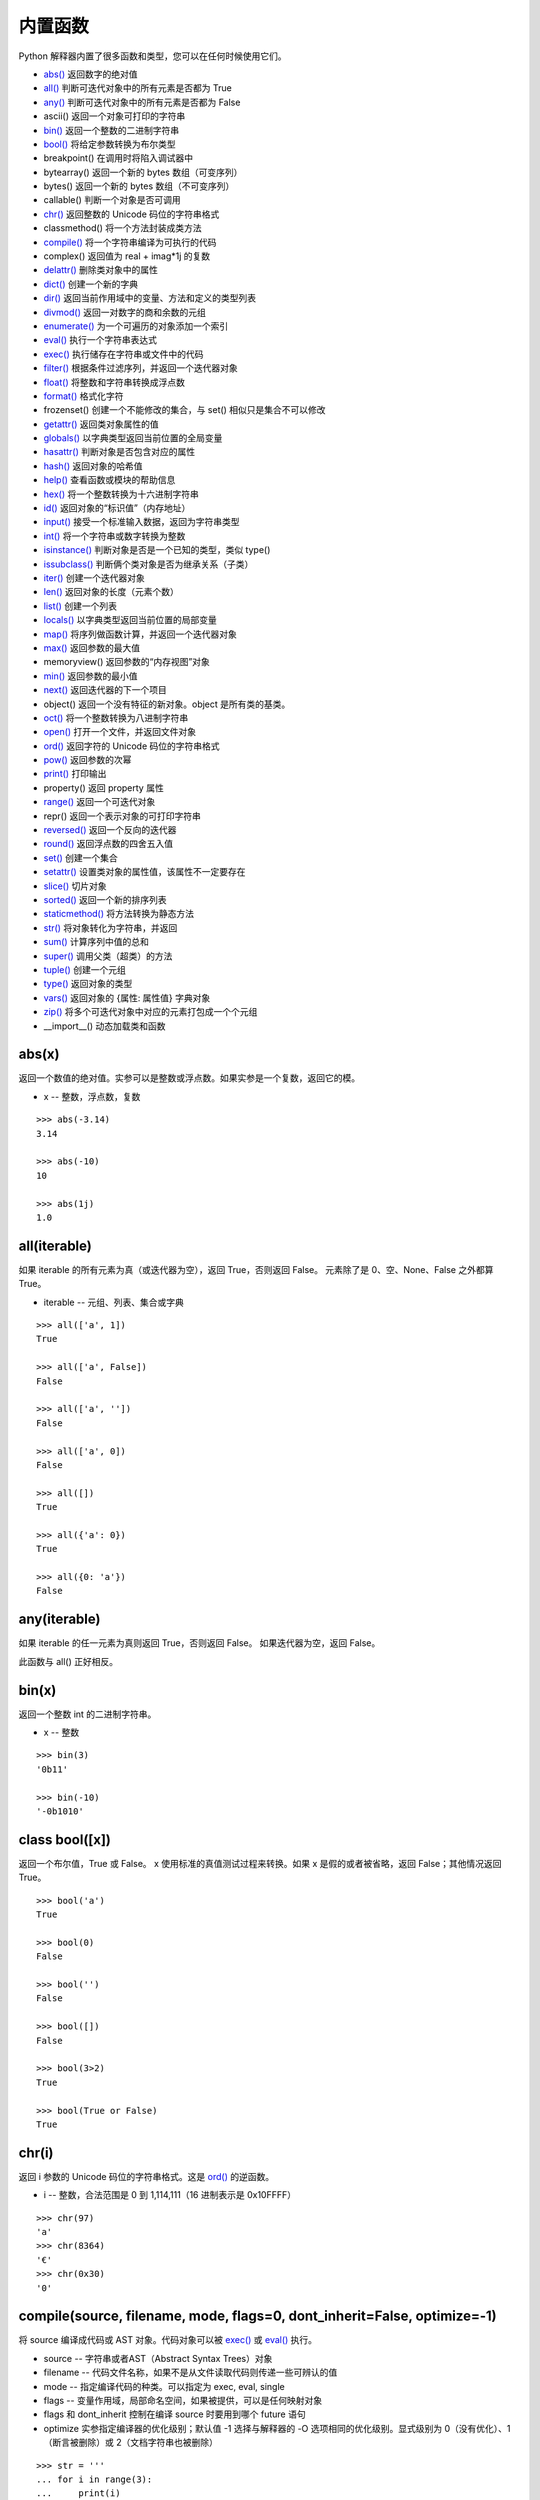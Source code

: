 内置函数
####################################

Python 解释器内置了很多函数和类型，您可以在任何时候使用它们。

- `abs()`_  返回数字的绝对值
- `all()`_  判断可迭代对象中的所有元素是否都为 True
- `any()`_  判断可迭代对象中的所有元素是否都为 False
- ascii()  返回一个对象可打印的字符串
- `bin()`_  返回一个整数的二进制字符串
- `bool()`_  将给定参数转换为布尔类型
- breakpoint()  在调用时将陷入调试器中
- bytearray()  返回一个新的 bytes 数组（可变序列）
- bytes()  返回一个新的 bytes 数组（不可变序列）
- callable()  判断一个对象是否可调用
- `chr()`_  返回整数的 Unicode 码位的字符串格式
- classmethod()  将一个方法封装成类方法
- `compile()`_  将一个字符串编译为可执行的代码
- complex()  返回值为 real + imag*1j 的复数
- `delattr()`_  删除类对象中的属性
- `dict()`_  创建一个新的字典
- `dir()`_  返回当前作用域中的变量、方法和定义的类型列表
- `divmod()`_  返回一对数字的商和余数的元组
- `enumerate()`_  为一个可遍历的对象添加一个索引
- `eval()`_  执行一个字符串表达式
- `exec()`_  执行储存在字符串或文件中的代码
- `filter()`_  根据条件过滤序列，并返回一个迭代器对象
- `float()`_  将整数和字符串转换成浮点数
- `format()`_  格式化字符
- frozenset()  创建一个不能修改的集合，与 set() 相似只是集合不可以修改
- `getattr()`_  返回类对象属性的值
- `globals()`_  以字典类型返回当前位置的全局变量
- `hasattr()`_  判断对象是否包含对应的属性
- `hash()`_  返回对象的哈希值
- `help()`_  查看函数或模块的帮助信息
- `hex()`_  将一个整数转换为十六进制字符串
- `id()`_ 返回对象的“标识值”（内存地址）
- `input()`_  接受一个标准输入数据，返回为字符串类型
- `int()`_  将一个字符串或数字转换为整数
- `isinstance()`_  判断对象是否是一个已知的类型，类似 type()
- `issubclass()`_  判断俩个类对象是否为继承关系（子类）
- `iter()`_  创建一个迭代器对象
- `len()`_  返回对象的长度（元素个数）
- `list()`_  创建一个列表
- `locals()`_  以字典类型返回当前位置的局部变量
- `map()`_  将序列做函数计算，并返回一个迭代器对象
- `max()`_  返回参数的最大值
- memoryview()  返回参数的“内存视图”对象
- `min()`_  返回参数的最小值
- `next()`_  返回迭代器的下一个项目
- object()  返回一个没有特征的新对象。object 是所有类的基类。
- `oct()`_  将一个整数转换为八进制字符串
- `open()`_  打开一个文件，并返回文件对象
- `ord()`_  返回字符的 Unicode 码位的字符串格式
- `pow()`_  返回参数的次幂
- `print()`_  打印输出
- property()  返回 property 属性
- `range()`_  返回一个可迭代对象
- repr()  返回一个表示对象的可打印字符串
- `reversed()`_  返回一个反向的迭代器
- `round()`_  返回浮点数的四舍五入值
- `set()`_  创建一个集合
- `setattr()`_  设置类对象的属性值，该属性不一定要存在
- `slice()`_  切片对象
- `sorted()`_  返回一个新的排序列表
- `staticmethod()`_  将方法转换为静态方法
- `str()`_  将对象转化为字符串，并返回
- `sum()`_  计算序列中值的总和
- `super()`_  调用父类（超类）的方法
- `tuple()`_  创建一个元组
- `type()`_   返回对象的类型
- `vars()`_  返回对象的 {属性: 属性值} 字典对象
- `zip()`_  将多个可迭代对象中对应的元素打包成一个个元组
- __import__()  动态加载类和函数


.. _`abs()`:

abs(x)
************************************

返回一个数值的绝对值。实参可以是整数或浮点数。如果实参是一个复数，返回它的模。

- x -- 整数，浮点数，复数

.. highlight:: none

::

    >>> abs(-3.14)
    3.14

    >>> abs(-10)
    10

    >>> abs(1j)
    1.0


.. _`all()`:

all(iterable)
************************************

如果 iterable 的所有元素为真（或迭代器为空），返回 True，否则返回 False。
元素除了是 0、空、None、False 之外都算 True。

- iterable -- 元组、列表、集合或字典

::

    >>> all(['a', 1])
    True

    >>> all(['a', False])
    False

    >>> all(['a', ''])
    False

    >>> all(['a', 0])
    False

    >>> all([])
    True

    >>> all({'a': 0})
    True

    >>> all({0: 'a'})
    False


.. _`any()`:

any(iterable)
************************************

如果 iterable 的任一元素为真则返回 True，否则返回 False。 如果迭代器为空，返回 False。

此函数与 all() 正好相反。


.. _`bin()`:

bin(x)
************************************

返回一个整数 int 的二进制字符串。

- x -- 整数

::

    >>> bin(3)
    '0b11'

    >>> bin(-10)
    '-0b1010'


.. _`bool()`:

class bool([x])
************************************

返回一个布尔值，True 或 False。 x 使用标准的真值测试过程来转换。如果 x 是假的或者被省略，返回 False；其他情况返回 True。

::

    >>> bool('a')
    True

    >>> bool(0)
    False

    >>> bool('')
    False

    >>> bool([])
    False

    >>> bool(3>2)
    True

    >>> bool(True or False)
    True


.. _`chr()`:

chr(i)
************************************

返回 i 参数的 Unicode 码位的字符串格式。这是 `ord()`_ 的逆函数。

- i -- 整数，合法范围是 0 到 1,114,111（16 进制表示是 0x10FFFF）

::

    >>> chr(97)
    'a'
    >>> chr(8364)
    '€'
    >>> chr(0x30)
    '0'


.. _`compile()`:

compile(source, filename, mode, flags=0, dont_inherit=False, optimize=-1)
*******************************************************************************

将 source 编译成代码或 AST 对象。代码对象可以被 `exec()`_ 或 `eval()`_ 执行。

- source -- 字符串或者AST（Abstract Syntax Trees）对象
- filename -- 代码文件名称，如果不是从文件读取代码则传递一些可辨认的值
- mode -- 指定编译代码的种类。可以指定为 exec, eval, single
- flags -- 变量作用域，局部命名空间，如果被提供，可以是任何映射对象
- flags 和 dont_inherit 控制在编译 source 时要用到哪个 future 语句
- optimize 实参指定编译器的优化级别；默认值 -1 选择与解释器的 -O 选项相同的优化级别。显式级别为 0（没有优化）、1（断言被删除）或 2（文档字符串也被删除）

::

    >>> str = '''
    ... for i in range(3):
    ...     print(i)
    ... '''
    >>> cc = compile(str, '', 'exec')
    >>> cc
    <code object <module> at 0x7fded2f3e810, file "", line 2>
    >>> exec(cc)
    0
    1
    2

    >>> str = '3 * 4 + 1'
    >>> ee = compile(str, 'abc', 'eval')
    >>> ee
    <code object <module> at 0x7fded2f44150, file "abc", line 1>
    >>> eval(ee)
    13

.. note::

    在 single 或 eval 模式编译多行代码字符串时，输入必须以至少一个换行符结尾。 这使得 code 模块更容易检测语句的完整性。

    在将足够大或者足够复杂的字符串编译成 AST 对象时，Python 解释器有可以因为 Python AST 编译器的栈深度限制而崩溃。 


.. _`delattr()`:

delattr(object, name)
************************************

如果对象允许，该函数将删除指定对象的属性。例如 delattr(x, 'foobar') 等价于 del x.foobar 。`setattr()`_ 相关的函数。

- object -- 一个 class 对象
- name -- 该字符串必须是对象的某个属性

::

    >>> class A:
    ...     x = 1
    ...     y = 2
    ... 
    >>> a = A()

    >>> print('x =', a.x)
    x = 1
    >>> print('y = ', a.y)
    y =  2

    >>> delattr(A, 'x')

    >>> print('x =', a.x)
    Traceback (most recent call last):
    File "<stdin>", line 1, in <module>
    AttributeError: 'A' object has no attribute 'x'

    # 不能用于删除实例中的属性
    >>> delattr(a, 'y')
    Traceback (most recent call last):
    File "<stdin>", line 1, in <module>
    AttributeError: y
    >>> a.y
    2


.. _`dict()`:

class dict(\*\*kwarg)
************************************

用于创建一个新的字典。其他的创建方式 class dict(mapping, \*\*kwarg)， class dict(iterable, \*\*kwarg)。

- \*\*kwargs -- 关键字
- mapping -- 元素的容器
- iterable -- 可迭代对象

::

    # 创建空字典
    >>> dict()
    {}

    # 将关键字创建新的字典
    >>> dict(a=1, b=2, c=3)
    {'a': 1, 'b': 2, 'c': 3}

    # 将映射创造新的字典
    >>> dict(zip(['a', 'b', 'c'], [1, 2, 3]))
    {'a': 1, 'b': 2, 'c': 3}

    # 将可迭代对象创建新的字典
    >>> dict([('a', 1), ('b', 2), ('c', 3)])
    {'a': 1, 'b': 2, 'c': 3}


.. _`dir()`:

dir([object])
************************************

如果没有实参，则返回当前本地作用域中的名称列表（变量、方法等）。如果有实参，它会尝试返回该对象的有效属性列表。返回的列表按字母表排序。

默认的 dir() 机制对不同类型的对象行为不同，它会试图返回最相关而不是最全的信息：

- 如果对象是模块对象，则列表包含模块的属性名称。
- 如果对象是类型或类对象，则列表包含它们的属性名称，并且递归查找所有基类的属性。
- 否则，列表包含对象的属性名称，它的类属性名称，并且递归查找它的类的所有基类的属性。

::

    >>> import struct
    >>> dir()
    ['__annotations__', '__builtins__', '__doc__', '__loader__', '__name__', '__package__', '__spec__', 'struct']

    >>> dir(struct)
    ['Struct', '__all__', '__builtins__', '__cached__', '__doc__', '__file__', '__loader__', '__name__', '__package__', '__spec__', '_clearcache', 'calcsize', 'error', 'iter_unpack', 'pack', 'pack_into', 'unpack', 'unpack_from']

    >>> class Shape:
    ...     def __dir__(self):
    ...         return ['area', 'perimeter', 'location']
    ... 
    >>> s = Shape()

    >>> dir(s)
    ['area', 'location', 'perimeter']


.. _`divmod()`:

divmod(a, b)
************************************

将两个参数执行除法并返回商和余数的元组。对于混合操作数类型，适用双目算术运算符的规则。对于整数，结果和 (a // b, a % b) 一致。

- a -- 数字类型，非复数
- b -- 数字类型，非复数

::

    >>> divmod(7, 2)
    (3, 1)

    >>> divmod(8, -2)
    (-4, 0)

    >>> divmod(8, 1.5)
    (5.0, 0.5)

    >>> divmod(8, 1.2)
    (6.0, 0.8000000000000003)


.. _`enumerate()`:

enumerate(iterable, start=0)
************************************

将一个可遍历的对象（如列表、元组或字符串）组合为枚举对象。一般用在 for 循环当中返回一个元组，里面包含一个计数值和通过迭代 iterable 获得的值。

- iterable -- 一个序列、迭代器或其他支持迭代的对象
- start -- 下标起始数值

::

    >>> abcd = ['a', 'b', 'c', 'd']
    >>> list(enumerate(abcd))
    [(0, 'a'), (1, 'b'), (2, 'c'), (3, 'd')]
    
    >>> for n, i in enumerate(abcd, 5):
    ...     print(n, i)
    ... 
    5 a
    6 b
    7 c
    8 d


.. _`eval()`:

eval(expression[, globals[, locals]])
*******************************************************************************

执行一个字符串表达式，并返回表达式的值。

- expression -- 字符串表达式
- globals -- 变量作用域，全局命名空间，必须是一个字典对象
- locals -- 变量作用域，局部命名空间，可以是任何映射对象

提示： `exec()`_ 函数支持动态执行语句。 `globals()`_ 和 `locals()`_ 函数各自返回当前的全局和本地字典，因此您可以将它们传递给 `eval()`_ 或 `exec()`_ 来使用。

::

    >>> x = 1
    >>> eval('x + 1')
    2
    
    >>> eval('3 * 7')
    21


.. _`exec()`:

exec(object[, globals[, locals]])
************************************

相比于 eval，exec 可以执行更复杂的 Python 代码，支持动态执行 Python 代码。

- object -- 字符串表达式或者代码对象
- globals -- 变量作用域，全局命名空间，必须是一个字典对象
- locals -- 变量作用域，局部命名空间，可以是任何映射对象

::

    >>> x = 2
    >>> str = '''
    ... y = 3
    ... print(x * y)
    ... '''

    >>> exec(str)
    6

    >>> exec(str, {'x': 5})
    15

    # eval 不能动态的构建代码
    >>> eval(str, {'x': 5})
    Traceback (most recent call last):
    File "<stdin>", line 1, in <module>
    File "<string>", line 2
        y = 3
        ^
    SyntaxError: invalid syntax


.. _`filter()`:

filter(function, iterable)
************************************

根据条件过滤序列，并返回一个迭代器对象。

用 iterable 中函数 function 返回真的那些元素，构建一个新的迭代器。iterable 可以是一个序列，一个支持迭代的容器，或一个迭代器。如果 function 是 None ，则会假设它是一个身份函数，即 iterable 中所有返回假的元素会被移除。

- function -- 判断函数
- iterable -- 可迭代对象

.. note::

    filter(function, iterable) 相当于一个生成器表达式。
    当 function 不是 None 的时候为 (item for item in iterable if function(item))；
    function 是 None 的时候为 (item for item in iterable if item) 。

::

    >>> a = [0, 1, 2, 3, 4, 5, 6, 7, 8, 9]
    >>> def odd(n):
    ...     return n % 2 == 1
    ...

    >>> filter(odd, a)
    <filter object at 0x7efca499f0b8>

    >>> list(filter(odd, a))
    [1, 3, 5, 7, 9]


.. _`float()`:

class float([x])
************************************

返回数字或字符串的浮点数。对于一个普通 Python 对象 x，float(x) 会委托给 ``x.__float__()`` 。 如果 ``__float__()`` 未定义则将回退至 ``__index__()`` 。

- x -- 整数、浮点数或字符串。字符串必须是包含十进制数字的字符串

::

    >>> float(123)
    123.0

    >>> float('+1.23')
    1.23

    >>> float('  -123\n')
    -123.0

    >>> float('1E6')
    1000000.0

    >>> float('-Infinity')
    -inf


.. _`format()`:

format(value[, format_spec])
************************************

根据 format_spec 格式化 value。其中 format_spec 的解释取决于 value 实参的类型，但是大多数内置类型使用标准格式化语法：格式规格迷你语言。

- value -- 整数、浮点数、字符串
- format_spec 内置类型标准格式化语法：格式规格迷你语言


::

    # 字符串左对齐
    >>> format('abc', '<20')
    'abc                 '

    # 字符串右对齐
    >>> format('abc', '>10')
    '       abc'

    # 字符串居中对齐
    >>> format('abc', '^20')
    '        abc         '

    # 字符串居中对齐，用 + 号填充空字符
    >>> format('abc', '+^30')
    '+++++++++++++abc++++++++++++++'


    # 将整数转换成二进制格式
    >>> format(28, 'b')
    '11100'

    # 将整数转换成八进制格式
    >>> format(28, 'o')
    '34'

    # 将整数转换成十六进制格式，使用大写字母表示 9 以上的数字
    >>> format(28, 'X')
    '1C'

    # 四舍五入小数点后两位
    >>> format(3.1415926, '.3')
    '3.14'


.. _`getattr()`:

getattr(object, name[, default])
************************************

返回类对象属性的值。例如， ``getattr(x, 'foobar')`` 等同于 ``x.foobar`` 。如果指定的属性不存在，且提供了 default 值，则返回它，否则触发 AttributeError。

- object -- 对象
- name -- 字符串，对象的属性
- default -- 默认返回值

::

    >>> class A:
    ...    bar = 1
    ... 
    >>> a = A()

    >>> getattr(a, 'bar')
    1

    >>> getattr(a, 'bar', 5)
    1

    >>> getattr(a, 'abc')
    Traceback (most recent call last):
    File "<stdin>", line 1, in <module>
    AttributeError: 'A' object has no attribute 'abc'

    >>> getattr(a, 'abc', 5)
    5


.. _`globals()`:

globals()
************************************

以字典类型返回当前位置的全部全局变量。这总是当前模块的字典（在函数或方法中，不是调用它的模块，而是定义它的模块）。

::

    >>> globals()
    {'__name__': '__main__', '__doc__': None, '__package__': None, '__loader__': <class '_frozen_importlib.BuiltinImporter'>, '__spec__': None, '__annotations__': {}, '__builtins__': <module 'builtins' (built-in)>}

    >>> a = 'aaaaaaaaaaa'
    >>> b = 'bbbbbbbbbbb'
    >>> c = 'ccccccccccc'
    >>> globals()
    {'__name__': '__main__', '__doc__': None, '__package__': None, '__loader__': <class '_frozen_importlib.BuiltinImporter'>, '__spec__': None, '__annotations__': {}, '__builtins__': <module 'builtins' (built-in)>, 'a': 'aaaaaaaaaaa', 'b': 'bbbbbbbbbbb', 'c': 'ccccccccccc'}


.. _`hasattr()`:

hasattr(object, name)
************************************

判断对象是否包含对应的属性。如果包含对应的属性则返回 True，否则返回 False。（此功能是通过调用 getattr(object, name) 看是否有 AttributeError 异常来实现的。）

- object -- 对象
- name -- 字符串，属性名

::

    >>> class A:
    ...     x = 1
    ...     z = 3
    ... 
    >>> a = A()

    >>> hasattr(a, 'x')
    True

    >>> hasattr(a, 'abc')
    False


.. _`hash()`:

hash(object)
************************************

返回对象的哈希值（如果有的话）。哈希值是整数，在字典查找元素时用来快速比较字典的键。

注意：相同大小的数字变量有相同的哈希值（即使它们类型不同，如 1 和 1.0）。

- object -- 对象

::

    >>> hash('abc')
    -8467699554597568636

    >>> hash(100)
    100
    >>> hash(100.00)
    100

    >>> class A:
    ...    x = 1
    ...    y = 2
    ... 
    >>> hash(A)
    -9223372036853017173

    >>> a = A()
    >>> hash(a)
    8741473463318

    >>> hash((1, 2, 3))
    2528502973977326415

    # 列表和字典等可变对象不能计算哈希值
    >>> hash([1, 2, 3, 4])
    Traceback (most recent call last):
    File "<stdin>", line 1, in <module>
    TypeError: unhashable type: 'list'


.. _`help()`:

help([object])
************************************

启动 Python 内置的帮助系统（此函数主要在交互式中使用），类似于 Linux 系统中的 man 命令。如果没有实参，解释器控制台里会启动交互式帮助系统。如果实参是一个字符串，则在模块、函数、类、方法、关键字或文档主题中搜索该字符串，并在控制台上打印帮助信息。如果实参是其他任意对象，则会生成该对象的帮助页。


.. _`hex()`:

hex(x)
************************************

将整数转换为以 ``0x`` 开头的小写十六进制字符串。

- x -- 一个整数

::

    >>> hex(255)
    '0xff'

    >>> hex(-42)
    '-0x2a'


.. _`id()`:

id(object)
************************************

返回对象的“标识值”（内存地址）。该值是一个整数，在对象的生命周期中保证是唯一且恒定的。两个生命期不重叠的对象可能具有相同的 id 值。

::

    >>> a = 'abc'
    >>> id(a)
    139863576175984

    # a 和 b 其实是一个对象
    >>> b = a
    >>> id(b)
    139863576175984


.. _`input()`:

input([prompt])
************************************

接受一个标准输入数据，将其转换为字符串（除末尾的换行符之外）并返回。

- prompt -- 字符串（提示信息）

::

    >>> s = input('--> ')
    --> My name is Gavin
    >>> s
    'My name is Gavin'


.. _`int()`:

class int(x, base=10)
************************************

返回一个基于数字或字符串的整数对象，或者在未给出参数时返回 0。 如果 x 定义了 ``__int__()`` ，int(x) 将返回 ``x.__int__()`` 。 如果 x 定义了 ``__index__()`` ，它将返回 ``x.__index__()`` 。 如果 x 定义了 ``__trunc__()`` ，它将返回 ``x.__trunc__()`` 。 对于浮点数，将直接舍弃小数点后边的值。

- x -- 整数、浮点数或字符串
- base -- 进制数，默认十进制。

::

    >>> int(13)
    13

    >>> int(3.14)
    3

    >>> int('-50')
    -50

    # 字符串中可以包含空格
    >>> int ('  40  ')
    40

    # 只有字符串才可以指定进制时
    >>> int(13, 16)
    Traceback (most recent call last):
      File "<stdin>", line 1, in <module>
    TypeError: int() can't convert non-string with explicit base

    >>> int('13', 16)
    19


.. _`isinstance()`:

isinstance(object, classinfo)
************************************

判断一个对象是否是一个已知的类型，类似 type()。如果要判断两个类型是否相同推荐使用 isinstance()。

- object -- 实例对象。
- classinfo -- 直接或间接类名、基本类型，或是多个类名组成的元组

.. note::

    isinstance() 与 type() 区别：
    - type() 不会认为子类是一种父类类型，不考虑继承关系。
    - isinstance() 会认为子类是一种父类类型，考虑继承关系。

::

    >>> a = 'abc'
    >>> isinstance(a, str)
    True
    >>> isinstance(a, int)
    False

    >>> c = {'a': 1, 'b': 2}
    >>> isinstance(c, dict)
    True
    >>> isinstance(c, list)
    False
    
    # 传入元组
    >>> isinstance(c, (int, str, float))
    False


.. _`issubclass()`:

issubclass(class, classinfo)
************************************

判断参数 class 是否是类型参数 classinfo 的子类。

- class -- 类对象
- classinfo -- 类对象

::

    >>> class A:
    ...     pass
    ... 
    >>> class B(A):
    ...     pass
    ... 
    >>> issubclass(B, A)
    True


.. _`iter()`:

iter(object[, sentinel])
************************************

创建一个迭代器（iterator）对象。

- object -- 支持迭代的集合对象
- sentinel -- 如果传递了第二个参数，则参数 object 必须是一个可调用的对象（如函数），此时，iter 创建了一个迭代器对象，每次调用这个迭代器对象的__next__()方法时，都会调用 object。 

::

    >>> a = 'abcdef'

    # 字符串不是一个迭代器对象，会报错
    >>> a.__next__()
    Traceback (most recent call last):
      File "<stdin>", line 1, in <module>
    AttributeError: 'str' object has no attribute '__next__'

    >>> b = iter(a)
    >>> b.__next__()
    'a'
    >>> b.__next__()
    'b'
    >>> b.__next__()
    'c'


.. _`len()`:

len(s)
************************************

返回对象的长度（元素个数）。

- s -- 对象。可以是序列（如 string、bytes、tuple、list 或 range 等）或集合（如 dictionary、set 或 frozen set 等）

::

    >>> len('abc')
    3

    >>> len([1, 2, 3, 4, 5, 6, 7, 8])
    8

    >>> len({'a': 1, 'b': 2, 'c': 3, 'd': 4, 'e': 5})
    5


.. _`list()`:

class list([iterable])
************************************

创建一个列表，虽然被称为函数，list 实际上是一种可变序列类型。

- iterable -- 元组或字符串

::

    >>> l = list()
    >>> l
    []

    >>> list('abcdefg')
    ['a', 'b', 'c', 'd', 'e', 'f', 'g']


.. _`locals()`:

locals()
************************************

以字典类型返回当前位置的全部局部变量。

::

    >>> locals()
    {'__name__': '__main__', '__doc__': None, '__package__': None, '__loader__': <class '_frozen_importlib.BuiltinImporter'>, '__spec__': None, '__annotations__': {}, '__builtins__': <module 'builtins' (built-in)>}
    >>> def abc():
    ...     a = 1
    ...     b = 2
    ...     c = 3
    ...     print(locals())
    ... 
    >>> abc()
    {'a': 1, 'b': 2, 'c': 3}


.. _`map()`:

map(function, iterable, ...)
************************************

返回一个将 function 应用于 iterable 中每一项并输出其结果的迭代器。

- function -- 函数
- iterable -- 一个或多个序列，当有多个序列时，最短的序列耗尽就将结束

::

    >>> def add(x):
    ...     return x*2
    ... 
    >>> list(map(add, [1, 2, 3, 4, 5]))
    [2, 4, 6, 8, 10]

    # 最短列表只有四个值，所以只计算了四次
    >>> a = map(lambda x, y: x*y, [1, 2, 3, 4, 5, 6, 7], [5, 5, 5, 5])
    >>> list(a)
    [5, 10, 15, 20]


.. _`max()`:

max(iterable, \*[, key, default])
************************************

返回可迭代对象中最大的元素，或者返回两个及以上实参中最大的元素。
比较规则可以参考官方排序指南：https://docs.python.org/zh-cn/3/howto/sorting.html

::

    >>> a = (90, 123, 25, 18)
    >>> max(a)
    123

    # 转换成字符串之后的最大值
    >>> max(a, key=str)
    90

    # 通过自定义函数，比较最后一位的最大值
    >>> max(a, key=lambda i: str(i)[-1])
    18


.. _`min()`:

min(iterable, \*[, key, default])
************************************

返回可迭代对象中最小的元素，或者返回两个及以上实参中最小的元素。与 max() 相反，具体操作详见 `max()`_ 。


.. _`next()`:

next(iterator[, default])
************************************

通过调用 iterator 的 ``__next__()`` 方法获取下一个元素。

- iterator -- 可迭代对象
- default -- 在没有下一个对象时返回的值，如果不设置迭代器耗尽时会触发 StopIteration 异常

如果迭代器耗尽，则返回给定的 default，如果没有默认值则触发 StopIteration。

::

    >>> a = iter('ab')
    >>> next(a)
    'a'
    >>> next(a)
    'b'
    >>> next(a)
    Traceback (most recent call last):
      File "<stdin>", line 1, in <module>
    StopIteration

    >>> a = iter('ab')
    >>> next(a)
    'a'
    >>> next(a)
    'b'
    >>> next(a, 'no more')
    'no more'


.. _`oct()`:

oct(x)
************************************

将整数转换为以 ``0o`` 开头的八进制字符串。

- x -- 一个整数

::

    >>> oct(8)
    '0o10'

    >>> oct(-56)
    '-0o70'


.. _`open()`:

open()
************************************

打开一个文件，并返回文件对象。如果该文件不能打开，则触发 OSError。

**open(file, mode='r', buffering=-1, encoding=None, errors=None, newline=None, closefd=True, opener=None)** 参数很多，下边一一说明：

- file -- 必需，文件路径（相对或者绝对路径）
- mode -- 可选，指定打开文件的模式，默认值是 'r'
- buffering -- 设置缓冲策略
- encoding -- 设置解码或编码文件的编码，一般使用 utf8
- errors -- 报错级别，不能在二进制模式下使用
- newline -- 区分换行符（仅适用于文本模式）。可以是 None，''，'\n'，'\r' 和 '\r\n'。
- closefd -- 传入的 file 参数类型
- opener -- 指定自定义开启器

mode
====================================

mode 是一个可选字符串，用于指定打开文件的模式。可用的模式有：

==========   ==========
字符           意义
==========   ==========
'r'            读取（默认）
'w'            写入，并先截断文件
'x'            排它性创建，如果文件已存在则失败
'a'            写入，如果文件存在则在末尾追加
'b'            二进制模式
't'            文本模式（默认）
'+'            打开用于更新（读取与写入）
==========   ==========

默认模式为 'r' (打开用于读取文本，与 'rt' 同义)。 模式 'w+' 与 'w+b' 将打开文件并清空内容。 模式 'r+' 与 'r+b' 将打开文件并不清空内容。

.. note::

    Python 不依赖于底层操作系统的文本文件概念;所有处理都由 Python 本身完成，因此与平台无关。 


errors
====================================

errors 是一个可选的字符串参数，用于指定如何处理编码和解码错误，这不能在二进制模式下使用。可以使用各种标准错误处理程序，但是使用 ``codecs.register_error()`` 注册的任何错误处理名称也是有效的。标准名称包括:

- 'strict' 如果存在编码错误会引发 ValueError 异常。 默认值 None 具有相同的效果。
- 'ignore' 忽略错误。请注意，忽略编码错误可能会导致数据丢失。
- 'replace' 会将替换标记（例如 '?' ）插入有错误数据的地方。
- 'surrogateescape' 将任何不正确的字节作为 Unicode 专用区中的代码点，范围从U+DC80到U+DCFF。这对于处理未知编码的文件很有用。
- 只有在写入文件时才支持 'xmlcharrefreplace'。编码不支持的字符将替换为相应的 XML 字符引用 ``&#nnn;`` 。
- 'backslashreplace' 用 Python 的反向转义序列替换格式错误的数据。
- 'namereplace' 只在编写时支持，用 \N{...} 转义序列替换不支持的字符。

::

    >>>f = open('test.txt')
    >>> f.read()
    'one\ntwo\n'


.. _`ord()`:

ord(c)
************************************

返回 c 参数的 Unicode 码位的字符串格式。这是 `chr()`_ 的逆函数。

- c -- 字符

::

    >>> ord('a')
    97

    >>> ord('€')
    8364


.. _`pow()`:

pow(base, exp[, mod])
************************************

返回 base 的 exp 次幂，等价于乘方运算符: ``base**exp`` ；如果 mod 存在，则返回 base 的 exp 次幂对 mod 取余，等价于 pow(base, exp) % mod 。

- base -- 数值类型
- exp -- 数值类型
- mod -- 数值类型

::

    >>> pow(8, 2)
    64

    >>> pow(8, 2, 5)
    4


.. _`print()`:

print(\*objects, sep=' ', end='\n', file=sys.stdout, flush=False)
******************************************************************************

将 objects 打印到 file 指定的文本流，最常见的一个函数。

- objects -- 复数，可以一次输出多个对象。
- sep -- 设置间隔字符，默认值是一个空格。
- end -- 设置结尾字符。默认值是换行符 \n，
- file -- 要写入的文件对象。须是具有 write(string) 方法的对象
- flush -- 输出是否被缓存通常决定于 file，如果为 True，流会被强制刷新。

::

    >>> print(1)
    1
    >>> print(1, 'a')
    1 a
    >>> print('www', 'dongxg', 'top', sep='.')
    www.dongxg.top

    >>> l = ['a', 'b', 'c', 'd']
    >>> for i in l:
    ...     print(i)
    ... 
    a
    b
    c
    d
    >>> for i in l:
    ...     print(i, end='')
    ... 
    abcd


.. _`range()`:

class range(start, stop[, step])
************************************

虽然被称为函数，但 range 实际上是一个不可变的序列类型。

- start: 计数从 start 开始。默认从 0 开始。例如 range(5) 等价于 range(0, 5)
- stop: 计数到 stop 结束，但不包括 stop
- step：步长，默认为 1

::

    >>> list(range(5))
    [0, 1, 2, 3, 4]

    >>> list(range(0, 5))
    [0, 1, 2, 3, 4]

    >>> list(range(0, 5, 2))
    [0, 2, 4]


.. _`reversed()`:

reversed(seq)
************************************

返回一个反向的迭代器。 

- seq -- 要转换的序列，可以是 tuple, string, list 或 range

::

    >>> list(reversed('Python'))
    ['n', 'o', 'h', 't', 'y', 'P']

    >>> list(reversed([1, 2, 3, 4, 5, 6]))
    [6, 5, 4, 3, 2, 1]


.. _`round()`:

round(number[, ndigits])
************************************

返回浮点数的四舍五入值，准确的说保留值将保留到离上一位更近的一端（四舍六入）。

- number -- 数字表达式。
- ndigits -- 保留小数点的位数，默认值为 0

::

    >>> round(3.1415926, 2)
    3.14

    >>> round(3.1415926, 4)
    3.1416

.. note::

    有时对浮点数执行 round() 操作可能会令人惊讶，如

    ::

        >>> round(2.675, 2)
        2.67

    不会返回期望的 2.68。 
    这不是程序错误：这一结果是由于大多数十进制小数实际上都不能以浮点数精确地表示。所以对精度要求高的情况下，不建议使用该函数。


.. _`set()`:

class set([iterable])
************************************

创建一个集合（无序不重复的元素集，相当于字典中键的集合）。可以删除重复数据，还可以计算交集、差集、并集等。

- iterable -- 可迭代对象

::

    >>> x = set('good')
    >>> x
    {'o', 'd', 'g'}
    >>> y = set('google')
    >>> y
    {'e', 'o', 'l', 'g'}

    # 交集
    >>> x & y
    {'o', 'g'}

    # 并集
    >>> x | y
    {'o', 'e', 'd', 'l', 'g'}

    # 差集
    >>> x - y
    {'d'}
    >>> y - x
    {'e', 'l'}


.. _`setattr()`:

setattr(object, name, value)
************************************

此函数对应函数 `getattr()`_ ，用于设置类对象的属性值，该属性不一定要存在。例如， ``setattr(x, 'foobar', 123)`` 等价于 ``x.foobar = 123`` 。

- object -- 对象
- name -- 字符串，对象属性
- value -- 属性值

::

    >>> class A:
    ...     bar = 1
    ... 
    >>> a = A()

    # getattr() 获取属性值
    >>> getattr(a, 'bar')
    1

    >>> setattr(a, 'bar', 3)
    >>> a.bar
    3

    # 属性不存在时，创建新属性并赋值
    >>> a.new
    Traceback (most recent call last):
      File "<stdin>", line 1, in <module>
    AttributeError: 'A' object has no attribute 'new'

    >>> setattr(a, 'new', 5)
    >>> a.new
    5


.. _`slice()`:

class slice(start, stop[, step])
************************************

返回一个切片对象（类似于正则表达式中的匹配语句），可以应用在所以序列中。

- start -- 起始位置，默认值为 None
- stop -- 结束位置
- step -- 间距，默认值为 None

::

    >>> a = slice(5)
    >>> a
    slice(None, 5, None)

    >>> l = list(range(10))
    >>> l
    [0, 1, 2, 3, 4, 5, 6, 7, 8, 9]

    >>> l[a]
    [0, 1, 2, 3, 4]

    >>> 'abcdefg'[a]
    'abcde'


.. _`sorted()`:

sorted(iterable, \*, key=None, reverse=False)
*******************************************************************************

对所有可迭代的对象进行排序，并返回一个新的排序列表。

- iterable -- 可迭代对象
- key -- 带有单个参数的函数，每个元素中用于比较的键（如 key=str.lower），默认值为 None
- reverse -- 排序规则，False 升序（默认），True 降序

::

    >>> a = list('abcdABCD')
    >>> a
    ['a', 'b', 'c', 'd', 'A', 'B', 'C', 'D']

    >>> sorted(a)
    ['A', 'B', 'C', 'D', 'a', 'b', 'c', 'd']

    # 以降序排序
    >>> sorted(a, reverse=True)
    ['d', 'c', 'b', 'a', 'D', 'C', 'B', 'A']

    # 不区分字符大小写
    >>> sorted(a, key=str.lower)
    ['a', 'A', 'b', 'B', 'c', 'C', 'd', 'D']


    >>> a = [1, '3', 4, '21']

    # 不能对不同类型的值排序
    >>> sorted(a)
    Traceback (most recent call last):
      File "<stdin>", line 1, in <module>
    TypeError: '<' not supported between instances of 'str' and 'int'

    # 折中的解决办法
    >>> sorted(a, key=lambda i: int(i))
    [1, '3', 4, '21']


.. _`staticmethod()`:

@staticmethod
************************************

将方法转换为静态方法。该方法不强制要求传递参数，如下声明一个静态方法：

::

    class C:
        @staticmethod
        def f(arg1, arg2, ...): ...

@staticmethod 这样的形式称为函数的 decorator，静态方法的调用可以在类上进行 (例如 C.f()) 也可以在实例上进行 (例如 C().f())。

::

    >>> class C:
    ...     @staticmethod
    ...     def f():
    ...         print('good')
    ... 
    >>> C.f()
    good
    >>> cobj = C()
    >>> cobj.f()
    good


.. _`str()`:

class str(object=b'', encoding='utf-8', errors='strict')
*******************************************************************************

将对象转化为字符串，并返回。如果未提供 object 则返回空字符串。

- object -- 对象
- encoding -- 设置字符串编码，默认为 'utf-8'
- errors -- 容错级别

::

    >>> str(12)
    '12'

    >>> str([1, 2, 3, 4, 5])
    '[1, 2, 3, 4, 5]'

    >>> str({'a': 1, 'b': 2})
    "{'a': 1, 'b': 2}"


.. _`sum()`:

sum(iterable, /, start=0)
************************************

计算序列中值的总和。注意：序列中的值只能是数字。

- iterable -- 可迭代对象，如：列表、元组、集合
- start -- 指定相加的参数，默认为 0

对某些用例来说，存在 sum() 的更好替代。 拼接字符串序列的更好更快方式是调用 ''.join(sequence)。 要以扩展精度对浮点值求和，请参阅 math.fsum()。 要拼接一系列可迭代对象，请考虑使用 itertools.chain()。

::

    >>> sum([1, 2, 3])
    6

    # 计算列表总和后再加 4
    >>> sum([1, 2, 3], 4)
    10


.. _`super()`:

super([type[, object-or-type]])
************************************

调用父类（超类）的方法。super 是用来解决多重继承问题的，直接用类名调用父类方法在使用单继承的时候没问题，但是如果使用多继承，会涉及到查找顺序（MRO）、重复调用（钻石继承）等种种问题。

- type -- 子类对象
- object-or-type -- 父类对象，一般是 self

::

    class Foo:
        def __init__(self):
            self.parent = "I'm the parent."
            print('Parent')
        
        def bar(self, message):
            print('{} from Parent'.format(message))

    class FooChild(Foo):
        def __init__(self):
            # 调用父类 Foo 对象
            super(FooChild, self).__init__()
            
            # 可以不带参数
            super().bar('abcdefg')
            print('Child')


    # 输出结果：
    Parent
    abcd from Parent
    Child


.. _`tuple()`:

class tuple([iterable])
************************************

创建一个元组。虽然被称为函数，但 tuple 实际上是一个不可变的序列类型。

- iterable -- 可迭代对象，序列

::

    >>> tuple('abcde')
    ('a', 'b', 'c', 'd', 'e')

    >>> tuple([1, 2, 3, 4, 5])
    (1, 2, 3, 4, 5)

    >>> tuple(range(8))
    (0, 1, 2, 3, 4, 5, 6, 7)


.. _`type()`:

class type(name, bases, dict)
************************************

返回对象的类型。通常与 ``object.__class__`` 所返回的对象相同。

- name -- 类对象
- bases -- 基类的元组
- dict -- 字典，类内定义的命名空间变量

推荐使用 `isinstance()`_ 函数来检测对象的类型，因为它会考虑子类的情况。

::

    >>> type(1)
    <class 'int'>

    >>> type('abc')
    <class 'str'>

    >>> type(3.14)
    <class 'float'>

    # 判断类型是否相等
    >>> type(1) == int
    True


    >>> class X:
    ...     a = 1
    ... 
    >>> type(X)
    <class 'type'>

    # 三个参数同时使用，创建一个新的类型 X
    >>> X = type('X', (object, ), dict(a=1))
    >>> X
    <class '__main__.X'>


.. _`vars()`:

vars([object])
************************************

返回对象（模块、类、实例）的属性和属性值的字典对象。

- object -- 类对象

不带参数时，vars() 的行为类似 `locals()`_ 。 请注意，locals 字典仅对于读取起作用，因为对 locals 字典的更新会被忽略。

::

    >>> vars()
    {'__name__': '__main__', '__doc__': None, '__package__': None, '__loader__': <class '_frozen_importlib.BuiltinImporter'>, '__spec__': None, '__annotations__': {}, '__builtins__': <module 'builtins' (built-in)>}

    >>> class A:
    ...    a = 1
    ...    b = 2
    ... 
    >>> vars(A)
    mappingproxy({'__module__': '__main__', 'a': 1, 'b': 2, '__dict__': <attribute '__dict__' of 'A' objects>, '__weakref__': <attribute '__weakref__' of 'A' objects>, '__doc__': None})

    # 实例对象返回空字典
    >>> a = A()
    >>> vars(a)
    {}


.. _`zip()`:

zip(\*iterables)
************************************

将多个可迭代对象中对应的元素打包成一个个元组，然后返回这些元组的迭代器，当所输入可迭代对象中最短的一个被耗尽时，迭代器将停止迭代。 这样做的好处是节约了不少的内存。

- iterabl -- 一个或多个迭代器对象。不带参数时，返回一个空迭代器；只有一个参数时，返回一个单元组成的迭代器。 

::

    >>> x = [1, 2, 3]
    >>> y = [4, 5, 6]
    >>> list(zip(x, y))
    [(1, 4), (2, 5), (3, 6)]

    # 元素个数与最短的一致
    >>> z = 'abcdefg'
    >>> list(zip(x, z))
    [(1, 'a'), (2, 'b'), (3, 'c')]
